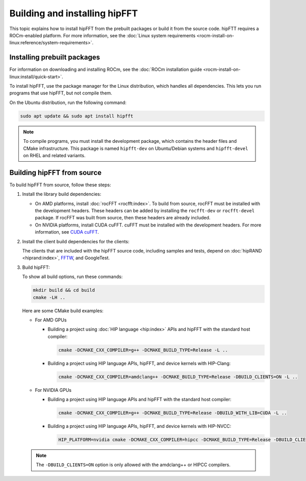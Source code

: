 .. meta::
  :description: hipFFT documentation and API reference library
  :keywords: FFT, hipFFT, rocFFT, ROCm, API, documentation, build from source, installing

.. _building-installing-hipfft:

********************************************************************
Building and installing hipFFT
********************************************************************

This topic explains how to install hipFFT from the prebuilt packages or build it from the source code.
hipFTT requires a ROCm-enabled platform. For more information,
see the :doc:`Linux system requirements <rocm-install-on-linux:reference/system-requirements>`.

Installing prebuilt packages
=============================

For information on downloading and installing ROCm, see the
:doc:`ROCm installation guide <rocm-install-on-linux:install/quick-start>`.

To install hipFFT, use the package manager for the Linux distribution, which
handles all dependencies.
This lets you run programs that use hipFFT, but not compile them.

On the Ubuntu distribution, run the following command:

.. code-block:: shell

   sudo apt update && sudo apt install hipfft

.. note::

   To compile programs, you must install the development package, which
   contains the header files and CMake infrastructure.
   This package is named ``hipfft-dev`` on Ubuntu/Debian systems and
   ``hipfft-devel`` on RHEL and related variants.

Building hipFFT from source
=============================

To build hipFFT from source, follow these steps:

#. Install the library build dependencies:

   * On AMD platforms, install :doc:`rocFFT <rocfft:index>`. To build from source,
     rocFFT must be installed with the development headers.
     These headers can be added by installing the ``rocfft-dev`` or ``rocfft-devel`` package. If rocFFT was built from
     source, then these headers are already included.
   * On NVIDIA platforms, install CUDA cuFFT.
     cuFFT must be installed with the development headers. For more information,
     see `CUDA cuFFT <https://developer.nvidia.com/cufft>`_.

#. Install the client build dependencies for the clients:

   The clients that are included with the hipFFT source code, including samples and tests,
   depend on :doc:`hipRAND <hiprand:index>`, `FFTW <https://fftw.org/>`_, and GoogleTest.

#. Build hipFFT:

   To show all build options, run these commands:

   .. code-block:: shell

      mkdir build && cd build
      cmake -LH ..

   Here are some CMake build examples:

   *  For AMD GPUs

      *  Building a project using :doc:`HIP language <hip:index>` APIs and hipFFT with the standard host compiler:

         .. code-block:: shell

            cmake -DCMAKE_CXX_COMPILER=g++ -DCMAKE_BUILD_TYPE=Release -L ..

      *  Building a project using HIP language APIs, hipFFT, and device kernels with HIP-Clang:

         .. code-block:: shell

            cmake -DCMAKE_CXX_COMPILER=amdclang++ -DCMAKE_BUILD_TYPE=Release -DBUILD_CLIENTS=ON -L ..

   *  For NVIDIA GPUs

      *  Building a project using HIP language APIs and hipFFT with the standard host compiler:

         .. code-block:: shell

            cmake -DCMAKE_CXX_COMPILER=g++ -DCMAKE_BUILD_TYPE=Release -DBUILD_WITH_LIB=CUDA -L ..

      *  Building a project using HIP language APIs, hipFFT, and device kernels with HIP-NVCC:

         .. code-block:: shell

            HIP_PLATFORM=nvidia cmake -DCMAKE_CXX_COMPILER=hipcc -DCMAKE_BUILD_TYPE=Release -DBUILD_CLIENTS=ON -L ..

   .. note::

      The ``-DBUILD_CLIENTS=ON`` option is only allowed with the amdclang++ or HIPCC compilers.
